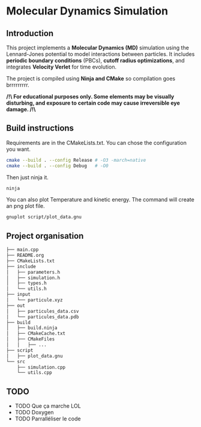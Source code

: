 * Molecular Dynamics Simulation
** Introduction
This project implements a *Molecular Dynamics (MD)* simulation using the Lennard-Jones potential to model interactions between particles. It includes *periodic boundary conditions* (PBCs), *cutoff radius optimizations*, and integrates *Velocity Verlet* for time evolution. 

The project is compiled using *Ninja and CMake* so compilation goes brrrrrrrrr.

*/!\ For educational purposes only. Some elements may be visually disturbing, and exposure to certain code may cause irreversible eye damage. /!\*

** Build instructions
Requirements are in the CMakeLists.txt. You can chose the configuration you want.

#+begin_src bash
cmake --build . --config Release # -O3 -march=native
cmake --build . --config Debug   # -O0
#+end_src

Then just ninja it.

#+begin_src bash
ninja
#+end_src

You can also plot Temperature and kinetic energy. The command will create an png plot file.

#+begin_src bash
gnuplot script/plot_data.gnu
#+end_src

** Project organisation
#+begin_src bash
├── main.cpp
├── README.org
├── CMakeLists.txt
├── include
│   ├── parameters.h
│   ├── simulation.h
│   ├── types.h
│   └── utils.h
├── input
│   └── particule.xyz
├── out
│   ├── particules_data.csv
│   └── particules_data.pdb
├── build
│   ├── build.ninja
│   ├── CMakeCache.txt
│   ├── CMakeFiles
│   │   ├── ...
├── script
│   ├── plot_data.gnu
└── src
    ├── simulation.cpp
    └── utils.cpp
#+end_src

** TODO 
- TODO Que ça marche LOL
- TODO Doxygen
- TODO Parralléliser le code